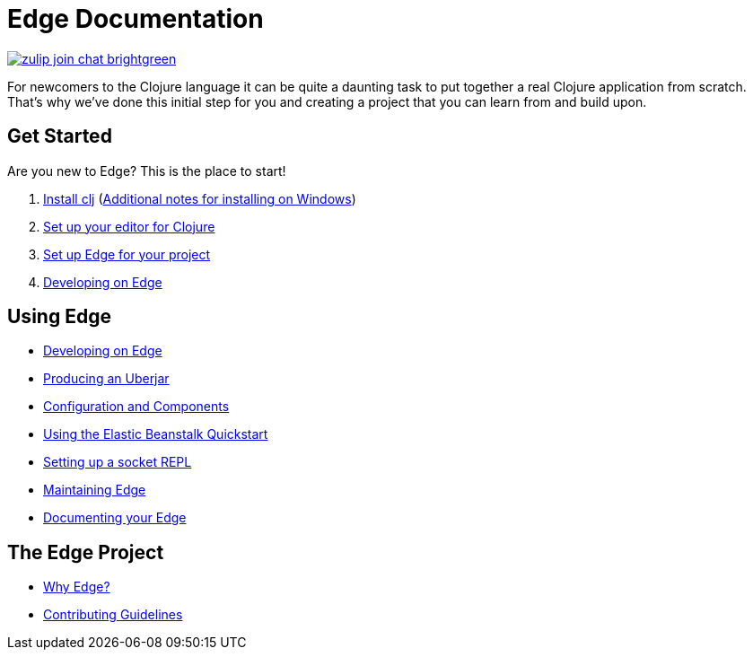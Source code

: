 = Edge Documentation

link:https://clojurians.zulipchat.com/#narrow/stream/151045-JUXT[image:https://img.shields.io/badge/zulip-join_chat-brightgreen.svg[]]

For newcomers to the Clojure language it can be quite a daunting task to put together a real Clojure application from scratch.
That's why we've done this initial step for you and creating a project that you can learn from and build upon.

== Get Started

Are you new to Edge?
This is the place to start!

. link:https://clojure.org/guides/getting_started[Install clj] (<<windows.adoc#,Additional notes for installing on Windows>>)
. <<editor.adoc#,Set up your editor for Clojure>>
. <<setup.adoc#,Set up Edge for your project>>
. <<dev-guide.adoc#,Developing on Edge>>

== Using Edge

//. Configuration
//. Components
* <<dev-guide.adoc#,Developing on Edge>>
* <<uberjar.adoc#,Producing an Uberjar>>
* <<configuration-components.adoc#,Configuration and Components>>
* <<elastic-beanstalk.adoc#,Using the Elastic Beanstalk Quickstart>>
* <<socket-repl.adoc#,Setting up a socket REPL>>
* <<maintenance.adoc#,Maintaining Edge>>
* <<documentation.adoc#,Documenting your Edge>>

== The Edge Project

* <<why-edge.adoc#,Why Edge?>>
* <<guidelines.adoc#,Contributing Guidelines>>
//* Getting help
//* How to get involved
//* License
